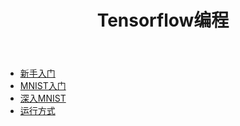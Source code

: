 #+TITLE: Tensorflow编程
#+HTML_HEAD: <link rel="stylesheet" type="text/css" href="../css/main.css" />
#+OPTIONS: num:nil timestamp:nil

+ [[file:getting_started.org][新手入门]]
+ [[file:mnist.org][MNIST入门]]
+ [[file:mnist-cont.org][深入MNIST]]
+ [[file:mechanics.org][运行方式]]


